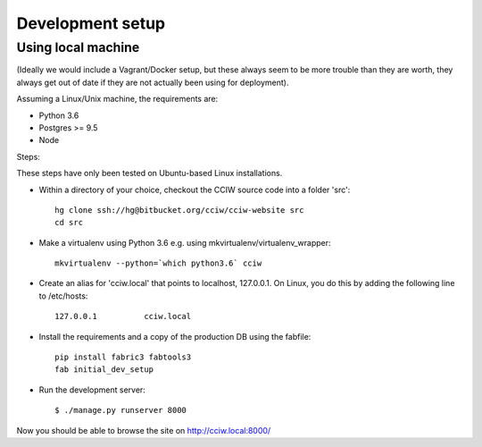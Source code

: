 Development setup
=================

Using local machine
-------------------

(Ideally we would include a Vagrant/Docker setup, but these always seem to be
more trouble than they are worth, they always get out of date if they are not
actually been using for deployment).

Assuming a Linux/Unix machine, the requirements are:

* Python 3.6
* Postgres >= 9.5
* Node

Steps:

These steps have only been tested on Ubuntu-based Linux installations.

* Within a directory of your choice, checkout the CCIW source code into a folder 'src'::

    hg clone ssh://hg@bitbucket.org/cciw/cciw-website src
    cd src

* Make a virtualenv using Python 3.6 e.g. using mkvirtualenv/virtualenv_wrapper::

    mkvirtualenv --python=`which python3.6` cciw

* Create an alias for 'cciw.local' that points to localhost, 127.0.0.1. On
  Linux, you do this by adding the following line to /etc/hosts::

    127.0.0.1          cciw.local

* Install the requirements and a copy of the production DB using the fabfile::

    pip install fabric3 fabtools3
    fab initial_dev_setup


* Run the development server::

    $ ./manage.py runserver 8000

Now you should be able to browse the site on http://cciw.local:8000/
